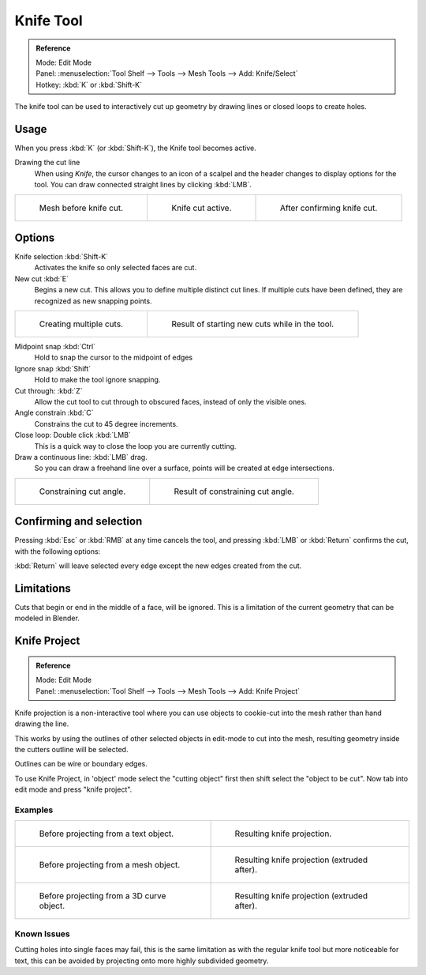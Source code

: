 
**********
Knife Tool
**********

.. admonition:: Reference
   :class: refbox

   | Mode:     Edit Mode
   | Panel:    :menuselection:`Tool Shelf --> Tools --> Mesh Tools --> Add: Knife/Select`
   | Hotkey:   :kbd:`K` or :kbd:`Shift-K`


The knife tool can be used to interactively cut up geometry by drawing lines or closed loops to create holes.


Usage
=====

When you press :kbd:`K` (or :kbd:`Shift-K`), the Knife tool becomes active.

Drawing the cut line
   When using *Knife*, the cursor changes to an icon of a scalpel
   and the header changes to display options for the tool.
   You can draw connected straight lines by clicking :kbd:`LMB`.

.. list-table::

   * - .. figure:: /images/knife1.png
          :width: 200px

          Mesh before knife cut.

     - .. figure:: /images/knife2.png
          :width: 200px

          Knife cut active.

     - .. figure:: /images/knife3.png
          :width: 200px

          After confirming knife cut.


Options
=======


Knife selection :kbd:`Shift-K`
   Activates the knife so only selected faces are cut.

New cut :kbd:`E`
   Begins a new cut. This allows you to define multiple distinct cut lines.
   If multiple cuts have been defined, they are recognized as new snapping points.

.. list-table::

   * - .. figure:: /images/knife4.png
          :width: 320px

          Creating multiple cuts.

     - .. figure:: /images/knife5.png
          :width: 320px

          Result of starting new cuts while in the tool.


Midpoint snap :kbd:`Ctrl`
   Hold to snap the cursor to the midpoint of edges
Ignore snap :kbd:`Shift`
   Hold to make the tool ignore snapping.
Cut through: :kbd:`Z`
   Allow the cut tool to cut through to obscured faces, instead of only the visible ones.
Angle constrain :kbd:`C`
   Constrains the cut to 45 degree increments.
Close loop: Double click :kbd:`LMB`
   This is a quick way to close the loop you are currently cutting.
Draw a continuous line: :kbd:`LMB` drag.
   So you can draw a freehand line over a surface,
   points will be created at edge intersections.

.. list-table::

   * - .. figure:: /images/knife6.png
          :width: 320px

          Constraining cut angle.

     - .. figure:: /images/knife7.png
          :width: 320px

          Result of constraining cut angle.


Confirming and selection
========================

Pressing :kbd:`Esc` or :kbd:`RMB` at any time cancels the tool,
and pressing :kbd:`LMB` or :kbd:`Return` confirms the cut, with the following options:

:kbd:`Return` will leave selected every edge except the new edges created from the cut.


Limitations
===========

Cuts that begin or end in the middle of a face, will be ignored.
This is a limitation of the current geometry that can be modeled in Blender.


Knife Project
=============

.. admonition:: Reference
   :class: refbox

   | Mode:     Edit Mode
   | Panel:    :menuselection:`Tool Shelf --> Tools --> Mesh Tools --> Add: Knife Project`

Knife projection is a non-interactive tool where you can use objects to cookie-cut into the
mesh rather than hand drawing the line.

This works by using the outlines of other selected objects in edit-mode to cut into the mesh,
resulting geometry inside the cutters outline will be selected.

Outlines can be wire or boundary edges.

To use Knife Project,
in 'object' mode select the "cutting object" first then shift select the "object to be cut".
Now tab into edit mode and press "knife project".


Examples
--------

.. list-table::

   * - .. figure:: /images/knife_project_text_before.jpg
          :width: 320px

          Before projecting from a text object.

     - .. figure:: /images/knife_project_text_after.jpg
          :width: 320px

          Resulting knife projection.

   * - .. figure:: /images/knife_project_mesh_before.jpg
          :width: 320px

          Before projecting from a mesh object.

     - .. figure:: /images/knife_project_mesh_after.jpg
          :width: 320px

          Resulting knife projection (extruded after).

   * - .. figure:: /images/knife_project_curve_before.png
          :width: 320px

          Before projecting from a 3D curve object.

     - .. figure:: /images/knife_project_curve_after.jpg
          :width: 320px

          Resulting knife projection (extruded after).


Known Issues
------------

Cutting holes into single faces may fail,
this is the same limitation as with the regular knife tool but more noticeable for text,
this can be avoided by projecting onto more highly subdivided geometry.
